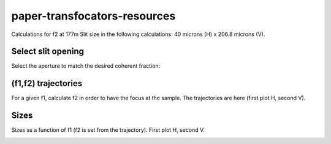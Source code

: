 =============================
paper-transfocators-resources
=============================

Calculations for f2 at 177m 
Slit size in the following calculations: 40 microns (H) x 206.8 microns (V).

Select slit opening
===================

Select the aperture to match the desired coherent fraction:

.. image:: https://github.com/srio/paper-transfocators-resources/blob/main/Figures/cs_vs_aperture.png


(f1,f2) trajectories
====================

For a given f1, calculate f2 in order to have the focus at the sample. The trajectories are here (first plot H, second V).

.. image:: https://github.com/srio/paper-transfocators-resources/blob/main/Figures/Figure_traj_h.png
.. image:: https://github.com/srio/paper-transfocators-resources/blob/main/Figures/Figure_traj_v.png

Sizes
=====
Sizes as a function of f1 (f2 is set from the trajectory). First plot H, second V.

.. image:: https://github.com/srio/paper-transfocators-resources/blob/main/Figures/Figure_size_h.png
.. image:: https://github.com/srio/paper-transfocators-resources/blob/main/Figures/Figure_size_v.png
